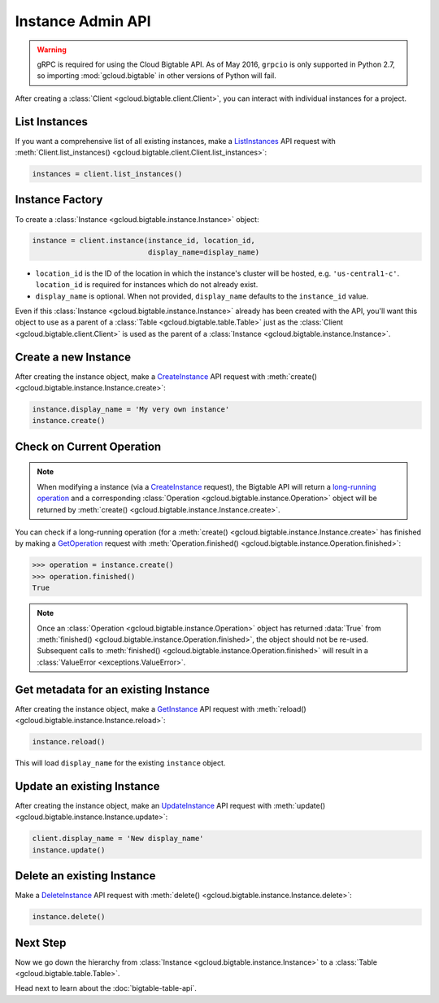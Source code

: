 Instance Admin API
==================

.. warning::

    gRPC is required for using the Cloud Bigtable API. As of May 2016,
    ``grpcio`` is only supported in Python 2.7, so importing
    :mod:`gcloud.bigtable` in other versions of Python will fail.

After creating a :class:`Client <gcloud.bigtable.client.Client>`, you can
interact with individual instances for a project.

List Instances
--------------

If you want a comprehensive list of all existing instances, make a
`ListInstances`_ API request with
:meth:`Client.list_instances() <gcloud.bigtable.client.Client.list_instances>`:

.. code:: python

    instances = client.list_instances()

Instance Factory
----------------

To create a :class:`Instance <gcloud.bigtable.instance.Instance>` object:

.. code:: python

    instance = client.instance(instance_id, location_id,
                               display_name=display_name)

- ``location_id`` is the ID of the location in which the instance's cluster
  will be hosted, e.g.  ``'us-central1-c'``.  ``location_id`` is required for
  instances which do not already exist.

- ``display_name`` is optional. When not provided, ``display_name`` defaults
  to the ``instance_id`` value.

Even if this :class:`Instance <gcloud.bigtable.instance.Instance>` already
has been created with the API, you'll want this object to use as a
parent of a :class:`Table <gcloud.bigtable.table.Table>` just as the
:class:`Client <gcloud.bigtable.client.Client>` is used as the parent of
a :class:`Instance <gcloud.bigtable.instance.Instance>`.

Create a new Instance
---------------------

After creating the instance object, make a `CreateInstance`_ API request
with :meth:`create() <gcloud.bigtable.instance.Instance.create>`:

.. code:: python

    instance.display_name = 'My very own instance'
    instance.create()

Check on Current Operation
--------------------------

.. note::

    When modifying a instance (via a `CreateInstance`_ request), the Bigtable
    API will return a `long-running operation`_ and a corresponding
    :class:`Operation <gcloud.bigtable.instance.Operation>` object
    will be returned by
    :meth:`create() <gcloud.bigtable.instance.Instance.create>`.

You can check if a long-running operation (for a
:meth:`create() <gcloud.bigtable.instance.Instance.create>` has finished
by making a `GetOperation`_ request with
:meth:`Operation.finished() <gcloud.bigtable.instance.Operation.finished>`:

.. code:: python

    >>> operation = instance.create()
    >>> operation.finished()
    True

.. note::

    Once an :class:`Operation <gcloud.bigtable.instance.Operation>` object
    has returned :data:`True` from
    :meth:`finished() <gcloud.bigtable.instance.Operation.finished>`, the
    object should not be re-used. Subsequent calls to
    :meth:`finished() <gcloud.bigtable.instance.Operation.finished>`
    will result in a :class:`ValueError <exceptions.ValueError>`.

Get metadata for an existing Instance
-------------------------------------

After creating the instance object, make a `GetInstance`_ API request
with :meth:`reload() <gcloud.bigtable.instance.Instance.reload>`:

.. code:: python

    instance.reload()

This will load ``display_name`` for the existing ``instance`` object.

Update an existing Instance
---------------------------

After creating the instance object, make an `UpdateInstance`_ API request
with :meth:`update() <gcloud.bigtable.instance.Instance.update>`:

.. code:: python

    client.display_name = 'New display_name'
    instance.update()

Delete an existing Instance
---------------------------

Make a `DeleteInstance`_ API request with
:meth:`delete() <gcloud.bigtable.instance.Instance.delete>`:

.. code:: python

    instance.delete()

Next Step
---------

Now we go down the hierarchy from
:class:`Instance <gcloud.bigtable.instance.Instance>` to a
:class:`Table <gcloud.bigtable.table.Table>`.

Head next to learn about the :doc:`bigtable-table-api`.

.. _Instance Admin API: https://cloud.google.com/bigtable/docs/creating-instance
.. _CreateInstance: https://github.com/GoogleCloudPlatform/cloud-bigtable-client/blob/2aae624081f652427052fb652d3ae43d8ac5bf5a/bigtable-protos/src/main/proto/google/bigtable/admin/instance/v1/bigtable_instance_service.proto#L66-L68
.. _GetInstance: https://github.com/GoogleCloudPlatform/cloud-bigtable-client/blob/2aae624081f652427052fb652d3ae43d8ac5bf5a/bigtable-protos/src/main/proto/google/bigtable/admin/instance/v1/bigtable_instance_service.proto#L38-L40
.. _UpdateInstance: https://github.com/GoogleCloudPlatform/cloud-bigtable-client/blob/2aae624081f652427052fb652d3ae43d8ac5bf5a/bigtable-protos/src/main/proto/google/bigtable/admin/instance/v1/bigtable_instance_service.proto#L93-L95
.. _DeleteInstance: https://github.com/GoogleCloudPlatform/cloud-bigtable-client/blob/2aae624081f652427052fb652d3ae43d8ac5bf5a/bigtable-protos/src/main/proto/google/bigtable/admin/instance/v1/bigtable_instance_service.proto#L109-L111
.. _ListInstances: https://github.com/GoogleCloudPlatform/cloud-bigtable-client/blob/2aae624081f652427052fb652d3ae43d8ac5bf5a/bigtable-protos/src/main/proto/google/bigtable/admin/instance/v1/bigtable_instance_service.proto#L44-L46
.. _GetOperation: https://github.com/GoogleCloudPlatform/cloud-bigtable-client/blob/2aae624081f652427052fb652d3ae43d8ac5bf5a/bigtable-protos/src/main/proto/google/longrunning/operations.proto#L43-L45
.. _long-running operation: https://github.com/GoogleCloudPlatform/cloud-bigtable-client/blob/2aae624081f652427052fb652d3ae43d8ac5bf5a/bigtable-protos/src/main/proto/google/longrunning/operations.proto#L73-L102
